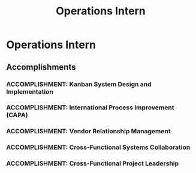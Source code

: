 :PROPERTIES:
:ID:       7db8a88e-9693-4dcb-be0c-3fbab7997b44
:END:
#+title: Operations Intern
#+filetags: :JOB:
* Operations Intern
:PROPERTIES:
:COMPANY: Dynatronics
:POSITION: Operations Intern
:START_DATE: 2018-05-01
:END_DATE: 2018-08-31
:SUMMARY: During a summer internship at Dynatronics, a medical device manufacturer, I was tasked with solving a critical supply chain issue causing production delays. This role involved designing and implementing a new inventory system, performing root cause analysis for international compliance, managing vendor relations, and leading a cross-functional team for the year-end physical inventory count. The experience culminated in a formal Letter of Recommendation from the VP of Operations.
:END:

** Accomplishments
*** ACCOMPLISHMENT: Kanban System Design and Implementation
:PROPERTIES:
:ID:       91c842b3-97e1-46ea-8342-70436b8bb57a
:ROAM_ALIASES: Operations Intern: Kanban System Design and Implementation
:SKILLS: [[id:8a4795d4-1374-4ffa-a3f4-022f5047b0e5][Project & Operations Management]], [[id:7893d2ee-6016-45b1-8fa8-e677a35ec46e][Systems Thinking & Design]], [[id:fb94c057-15b8-4532-acfb-3330ebc03cd5][Internal Stakeholder Management]], [[id:bd19eb7e-b205-477a-be1f-5285dc8831ba][Stakeholder Management]], [[id:36765feb-2a84-4d91-80a6-da974c779cad][Technical Prototyping & Development]]
:SITUATION: The company was experiencing frequent stock-outs of critical components, leading to production delays and a high number of past-due customer orders.
:TASK: To design and implement a new inventory replenishment process to solve the stock-out issues, with a key challenge of ensuring adoption by a long-tenured warehouse staff.
:ACTION: Designed a physical, card-based Kanban system to provide a simple, visual cue for replenishment, deliberately prioritizing user-friendliness to ensure adoption. Established a 5-step workflow defining the process from an item reaching its safety stock level to its final replenishment.
:RESULT:  The implemented Kanban system resulted in a 57.28% decrease in stock-outs and a 70.38% decrease in past-due orders, earning a formal Letter of Recommendation from the VP of Operations.
:END:
*** ACCOMPLISHMENT: International Process Improvement (CAPA)
:PROPERTIES:
:ID:       b1f24621-68bd-4910-9c46-94805432ffe8
:ROAM_ALIASES: Operations Intern: International Process Improvement (CAPA)
:SKILLS: [[id:8a4795d4-1374-4ffa-a3f4-022f5047b0e5][Project & Operations Management]], [[id:f6ff3c04-b14d-4fce-baff-9be4a6a7448f][Process Improvement Methodologies]]
:SITUATION: The company needed to ensure its manufacturing processes complied with differing medical device guidelines in international markets like Japan and Canada.
:TASK: To identify and resolve conflicts with international medical device manufacturing guidelines.
:ACTION: Performed 5-Why root cause analysis to identify the underlying causes of compliance issues and developed formal Corrective Action Preventative Action (CAPA) plans to resolve them.
:RESULT: Created actionable plans to align manufacturing processes with international standards, mitigating compliance risks and supporting global market access.
:END:
*** ACCOMPLISHMENT: Vendor Relationship Management
:PROPERTIES:
:ID:       e035de4b-7c5e-4874-adaf-0141c4b475d1
:ROAM_ALIASES: Operations Intern: Vendor Relationship Management
:SKILLS: [[id:cb136ce9-4e48-4e2a-b051-b402e346c121][Specific Software & Tools]], [[id:152c0ee3-f1f3-4c87-ad61-cb212565fcca][External Stakeholder Management]]
:SITUATION: The supply chain's efficiency depended on clear and consistent communication with external vendors.
:TASK: To manage key vendor relations tasks, including placing orders, confirming timelines, and handling returns.
:ACTION: Managed vendor relations by placing purchase orders, confirming lead times and due dates, obtaining Requests for Quotations (RFQs), and issuing Return Merchandise Authorizations (RMAs).
:RESULT: Ensured a smooth procurement process and maintained positive vendor relationships, contributing to a more reliable supply chain.
:END:
*** ACCOMPLISHMENT: Cross-Functional Systems Collaboration
:PROPERTIES:
:ID:       9e3b26a5-a7ca-4592-9da8-2776f2f8ce76
:ROAM_ALIASES: Operations Intern: Cross-Functional Systems Collaboration
:SKILLS: [[id:bd19eb7e-b205-477a-be1f-5285dc8831ba][Stakeholder Management]], [[id:8a4795d4-1374-4ffa-a3f4-022f5047b0e5][Project & Operations Management]]
:SITUATION: The company was seeking to improve its overall inventory control beyond the Kanban project, requiring collaboration across multiple departments.
:TASK: To contribute to the design and implementation of new inventory control systems, such as ABC cycle counting.
:ACTION: Collaborated with senior leadership across the Operations, Supply Chain, and Accounting departments to help design and implement a new ABC cycle counting system.
:RESULT: Contributed to the design of an ABC cycle counting system that successfully reduced the time spent on future year-end physical inventory counts.
:END:
*** ACCOMPLISHMENT: Cross-Functional Project Leadership
:PROPERTIES:
:ID:       4f699ef0-494b-4068-94db-374a33985aad
:ROAM_ALIASES: Operations Intern: Cross-Functional Project Leadership
:SKILLS: [[id:55baf1b2-605f-4d9f-b9b5-0f9fd69e0449][Team Leadership & Development]], [[id:8a4795d4-1374-4ffa-a3f4-022f5047b0e5][Project & Operations Management]]
:SITUATION: The company was preparing for its year-end financial audit, which required a complete and accurate physical inventory count.
:TASK: To lead a team to conduct the physical inventory count and compile the results for the Accounting department and external auditors.
:ACTION: Led and organized a team of 12 employees to execute the count efficiently, delegating tasks, ensuring accurate procedures, and consolidating all data for the Accounting department.
:RESULT: Successfully completed the year-end physical inventory, providing accurate data for the company's external financial audit and contributing to earning a formal Letter of Recommendation.
:END:


